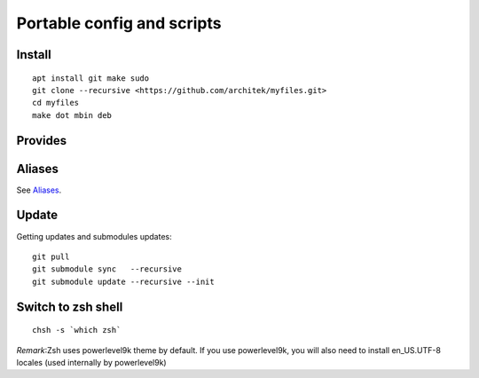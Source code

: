 Portable config and scripts
===========================

Install
-------

::

    apt install git make sudo
    git clone --recursive <https://github.com/architek/myfiles.git>
    cd myfiles
    make dot mbin deb

Provides
--------

Aliases
-------

See Aliases_.

.. _Aliases: Aliases.rst

Update
------

Getting updates and submodules updates:

::

    git pull
    git submodule sync   --recursive
    git submodule update --recursive --init

Switch to zsh shell
-------------------
::

    chsh -s `which zsh`

*Remark*:Zsh uses powerlevel9k theme by default. If you use powerlevel9k, you will also need to install en_US.UTF-8 locales (used internally by powerlevel9k)

